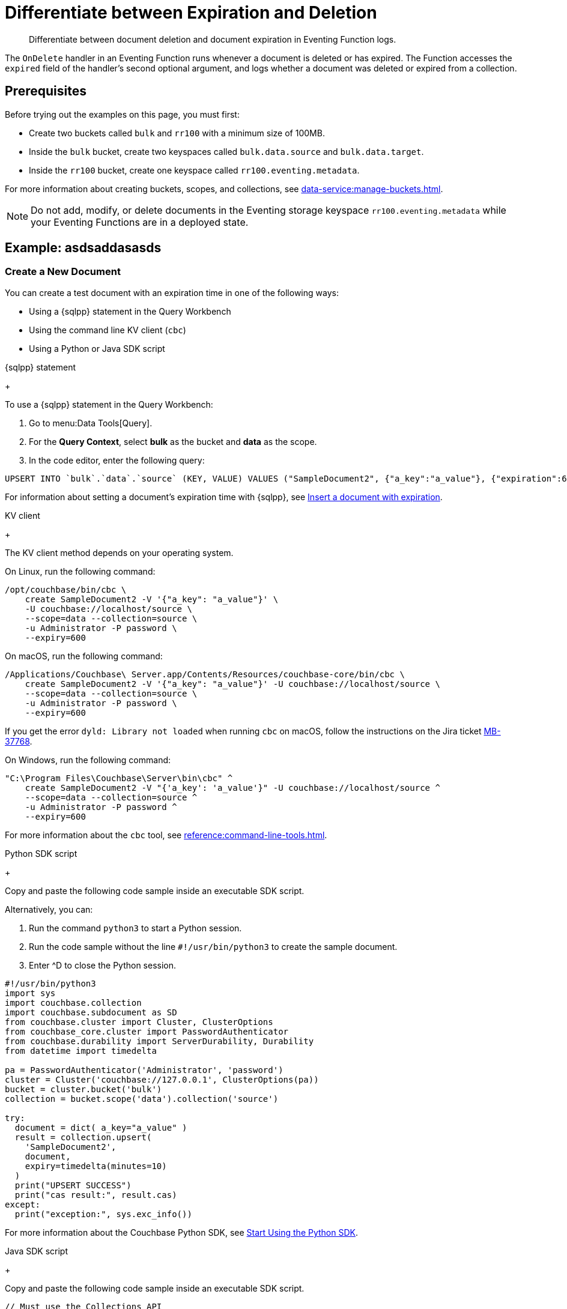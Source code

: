 = Differentiate between Expiration and Deletion
:description: Differentiate between document deletion and document expiration in Eventing Function logs.
:page-toclevels: 2
:tabs:

[abstract]
{description}

The `OnDelete` handler in an Eventing Function runs whenever a document is deleted or has expired.
The Function accesses the `expired` field of the handler's second optional argument, and logs whether a document was deleted or expired from a collection.


== Prerequisites

Before trying out the examples on this page, you must first:
 
* Create two buckets called `bulk` and `rr100` with a minimum size of 100MB.
* Inside the `bulk` bucket, create two keyspaces called `bulk.data.source` and `bulk.data.target`.
* Inside the `rr100` bucket, create one keyspace called `rr100.eventing.metadata`.

For more information about creating buckets, scopes, and collections, see xref:data-service:manage-buckets.adoc[].

NOTE: Do not add, modify, or delete documents in the Eventing storage keyspace `rr100.eventing.metadata` while your Eventing Functions are in a deployed state.


== Example: asdsaddasasds

=== Create a New Document

You can create a test document with an expiration time in one of the following ways:

* Using a {sqlpp} statement in the Query Workbench
* Using the command line KV client (`cbc`)
* Using a Python or Java SDK script

[{tabs}] 
====
{sqlpp} statement
+
--
To use a {sqlpp} statement in the Query Workbench:

. Go to menu:Data Tools[Query].
. For the *Query Context*, select *bulk* as the bucket and *data* as the scope.
. In the code editor, enter the following query:

[source,sqlpp]
----
UPSERT INTO `bulk`.`data`.`source` (KEY, VALUE) VALUES ("SampleDocument2", {"a_key":"a_value"}, {"expiration":600});
----

For information about setting a document's expiration time with {sqlpp}, see xref:n1ql:n1ql-language-reference/insert.adoc#insert-document-with-expiration[Insert a document with expiration].
--

KV client
+
--
The KV client method depends on your operating system.

On Linux, run the following command:

[source,console]
----
/opt/couchbase/bin/cbc \
    create SampleDocument2 -V '{"a_key": "a_value"}' \
    -U couchbase://localhost/source \
    --scope=data --collection=source \
    -u Administrator -P password \
    --expiry=600 
----

On macOS, run the following command:

[source,console]
----
/Applications/Couchbase\ Server.app/Contents/Resources/couchbase-core/bin/cbc \
    create SampleDocument2 -V '{"a_key": "a_value"}' -U couchbase://localhost/source \
    --scope=data --collection=source \
    -u Administrator -P password \
    --expiry=600
----

If you get the error `dyld: Library not loaded` when running `cbc` on macOS, follow the instructions on the Jira ticket https://issues.couchbase.com/browse/MB-37768[MB-37768^].

On Windows, run the following command:

[source,console]
----
"C:\Program Files\Couchbase\Server\bin\cbc" ^
    create SampleDocument2 -V "{'a_key': 'a_value'}" -U couchbase://localhost/source ^
    --scope=data --collection=source ^
    -u Administrator -P password ^
    --expiry=600
----

For more information about the `cbc` tool, see xref:reference:command-line-tools.adoc[].
--

Python SDK script
+
--
Copy and paste the following code sample inside an executable SDK script.

Alternatively, you can:

. Run the command `python3` to start a Python session.
. Run the code sample without the line `#!/usr/bin/python3` to create the sample document.
. Enter ^D to close the Python session.

[source,python]
----
#!/usr/bin/python3
import sys
import couchbase.collection
import couchbase.subdocument as SD
from couchbase.cluster import Cluster, ClusterOptions
from couchbase_core.cluster import PasswordAuthenticator
from couchbase.durability import ServerDurability, Durability
from datetime import timedelta

pa = PasswordAuthenticator('Administrator', 'password')
cluster = Cluster('couchbase://127.0.0.1', ClusterOptions(pa))
bucket = cluster.bucket('bulk')
collection = bucket.scope('data').collection('source')

try:
  document = dict( a_key="a_value" )
  result = collection.upsert(
    'SampleDocument2',
    document,
    expiry=timedelta(minutes=10)
  )
  print("UPSERT SUCCESS")
  print("cas result:", result.cas)
except:
  print("exception:", sys.exc_info())
----

For more information about the Couchbase Python SDK, see xref:python-sdk::hello-world/start-using-sdk.adoc[Start Using the Python SDK].
--

Java SDK script
+ 
-- 
Copy and paste the following code sample inside an executable SDK script.

[source,java]
----
// Must use the Collections API
package com.jonstrabala;
import java.time.Duration;
import com.couchbase.client.java.*;
import com.couchbase.client.java.json.JsonObject;
import static com.couchbase.client.java.kv.UpsertOptions.upsertOptions;
public class DocExpiryTestCC {
    public static void main(String... args) throws Exception {
    	// Note, if not on the server you need to change "localhost" to your DNS name or IP
    	Cluster cluster = Cluster.connect("localhost", "Administrator", "password");
    	Bucket bucket = cluster.bucket("bulk");
    	// Collection collection = bucket.defaultCollection();
    	Collection collection = bucket.scope("data").collection("source");
    	String docID = "SampleDocument2";
    	Duration dura = Duration.ofMinutes(10);
    	try {
    		collection.upsert(
    			docID, JsonObject.create().put("a_key", "a_value"), 
    			upsertOptions().expiry(dura) );
    		System.out.println("docID: " + docID + " expires in " + dura.getSeconds());
    	} catch (Exception e) {
    		System.out.println("upsert error for docID: " + docID + " " + e);
    	}
        bucket = null;
        collection = null;
    	cluster.disconnect(Duration.ofSeconds(2000));
    }
}
----

For information about the Couchbase Java SDK, see xref:java-sdk:hello-world:start-using-sdk.adoc[Start Using the Java SDK].
--
====

You now have a document in the `source` collection with a set expiration date.
This document is deleted after 600 seconds.

=== Create an Eventing Function

To create a new Eventing Function:

. Go to menu:Data Tools[Eventing].
. Click btn:[Add Function].
. In the *Settings* page, enter the following Function settings:
** *delete_v_expiry* under *Name*.
** *Determine if a document was removed due to an expiration or a deletion.* under *Description*.
** The keyspace `bulk.data.source` under *Listen to Location*.
** The keyspace `rr100.eventing.metadata` under *Eventing Storage*. 
. Click btn:[Next].
. In the *Bindings* page, click btn:[Next]. 
You do not need to create any bindings for this Function.
. In the code editor, replace the placeholder JavaScript code with the following code sample:
+
[source,javascript]
----
function OnDelete(meta, options) {
    if (options.expired) {
        log("doc expired:",meta.id);
    } else {
        log("doc deleted:",meta.id);
    }
}
----
+
. Click btn:[Create function] to create your Eventing Function.

The `OnDelete` handler creates a log that shows whether a document expired or was deleted.

When the document reaches its expiration time, the document is deleted as soon as one of the following happens:

* You try to access the document
* The expiry pager runs (every 60 minutes)
* Compaction runs

=== Deploy the Eventing Function

Deploy your Eventing Function:

. Go to menu:Data Tools[Eventing].
. Click *More Options (⋮)* next to *delete_v_expiry*.
. Click *Deploy* to deploy your Function.

After it's deployed, the Eventing Function executes on all existing documents and any documents you create in the future.

=== Check Document Expiration

When a document reaches its expiration time, the document is deleted as soon as one of the following happens:

* You try to access the document
* The expiry pager runs (every 60 minutes)
* Compaction runs

To check that the Eventing Function is targeting expired documents:

. Go to menu:Data Tools[Documents].
. Select the keyspace `bulk.data.source` in the *Get documents from* list.

The document *SampleDocument2* is already deleted if its expiration time has been reached.

If the document *SampleDocument2* is still being displayed, go to another page on the Capella UI and thenr return to menu:Data Tools[Documents].
The collection updates and deletes the document because you tried to access it.

=== Check the Eventing Function Log for Expiration

To check the Eventing Function log:

. Go to menu:Data Tools[Eventing].
. Click the *Log* icon next to the *delete_v_expiry* Eventing Function.
You should see the line `"doc expired:" "SampleDocument2"`.

=== Check Document Deletion

To check that the Eventing Function is targeting deleted documents:

. Go to menu:Data Tools[Documents].
. Select the keyspace `bulk.data.source` in the *Get documents from* list.
. Click btn:[Create Document].
. In the *Document ID* field, enter *SampleDocument3*.
. Leave the placeholder JSON text.
+
[source,json]
----
{
"click": "to edit",
"with JSON": "there are no reserved field names"
}
----
+
. Click btn:[Save] to create the document.
. Click the *Delete* icon next to *SampleDocument3*.
. In the *Delete Document* dialog, enter *delete* and click btn:[Delete document].

=== Check the Eventing Function Log for Deletion

To check the Eventing Function log for deletion:

. Go to menu:Data Tools[Eventing].
. Click the *Log* icon next to the *delete_v_expiry* Eventing Function.
You should see the line `"doc deleted:" "SampleDocument3"`.